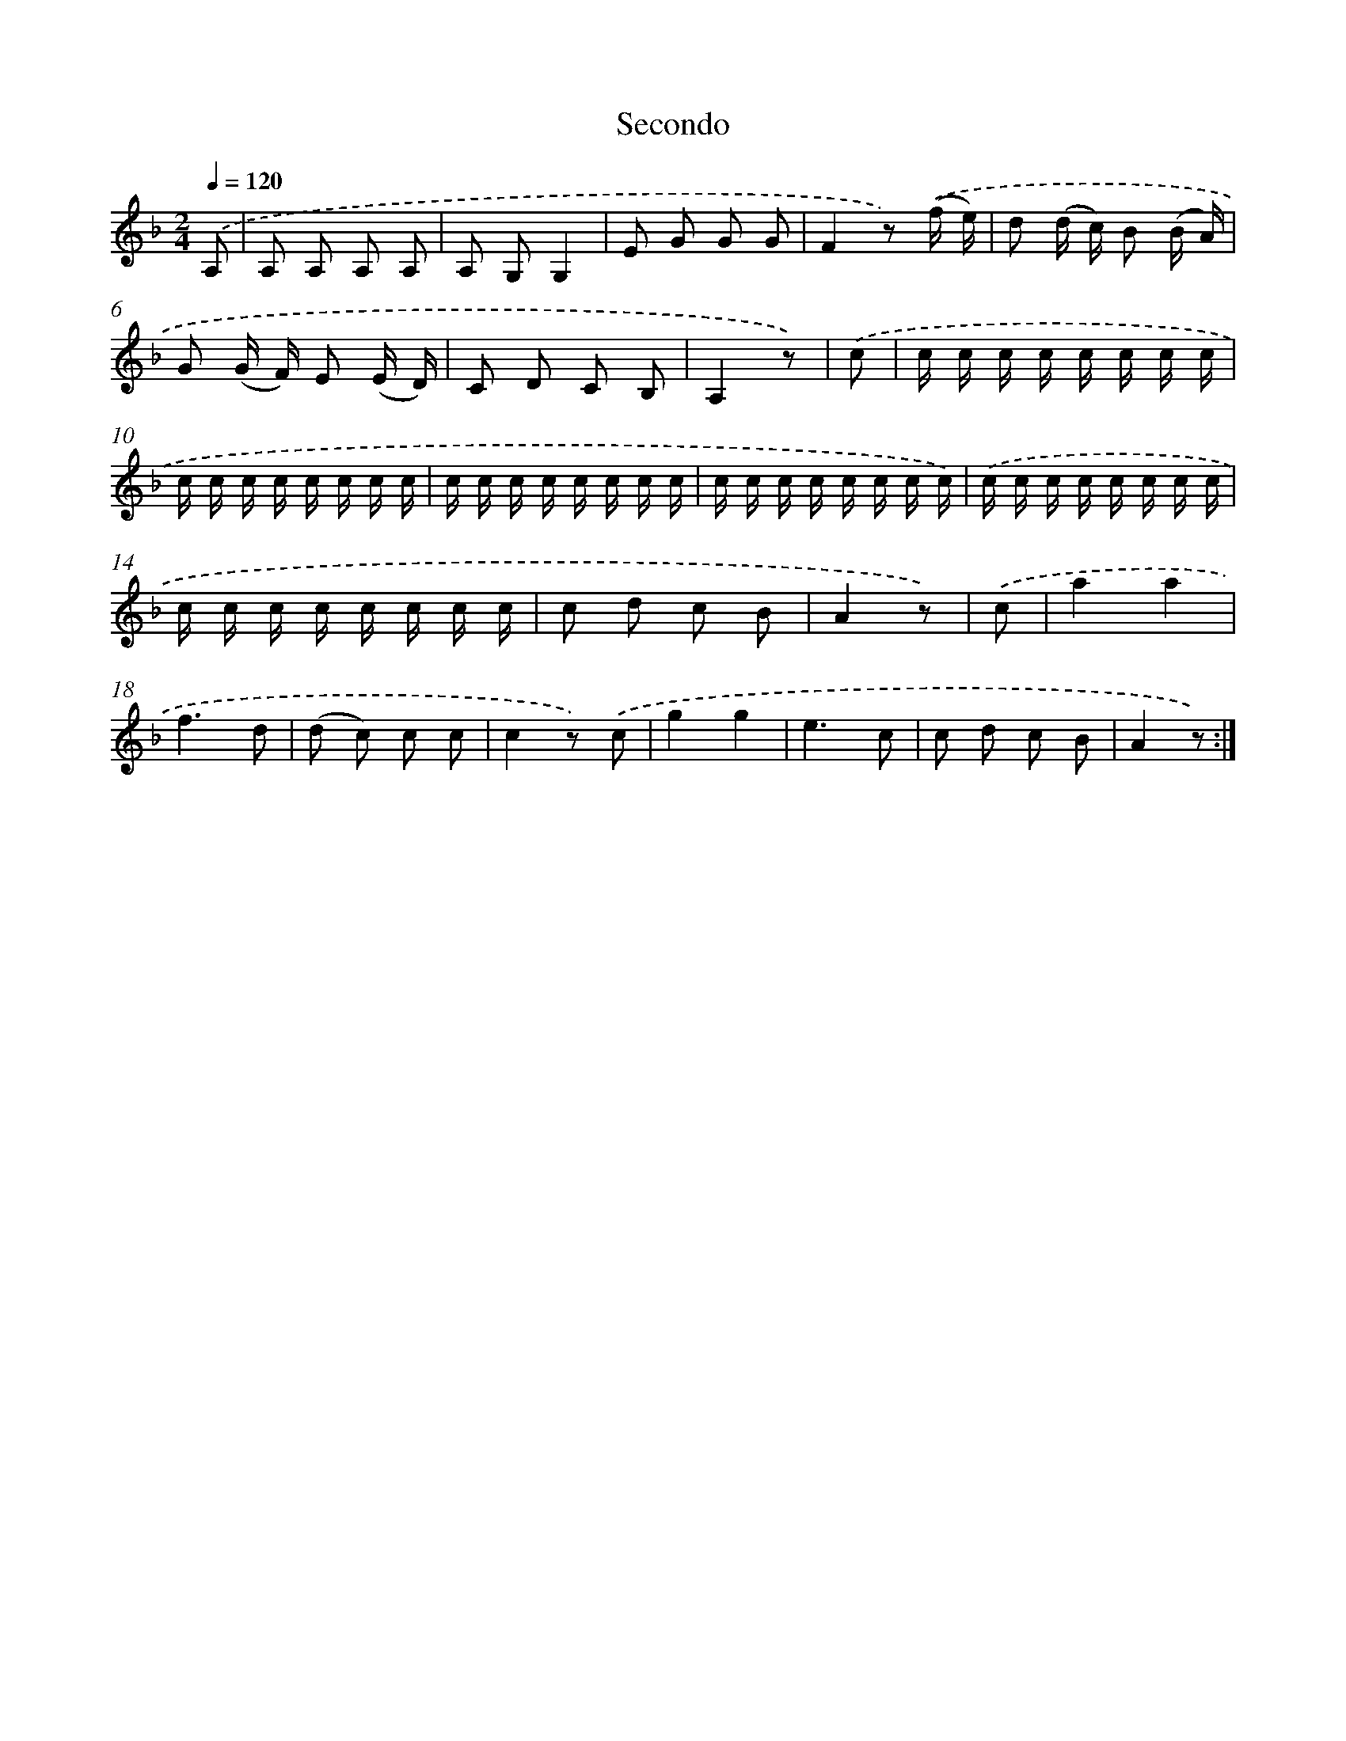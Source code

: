 X: 12537
T: Secondo
%%abc-version 2.0
%%abcx-abcm2ps-target-version 5.9.1 (29 Sep 2008)
%%abc-creator hum2abc beta
%%abcx-conversion-date 2018/11/01 14:37:25
%%humdrum-veritas 744945179
%%humdrum-veritas-data 2037254334
%%continueall 1
%%barnumbers 0
L: 1/16
M: 2/4
Q: 1/4=120
K: F clef=treble
.('A,2 [I:setbarnb 1]|
A,2 A,2 A,2 A,2 |
A,2 G,2G,4 |
E2 G2 G2 G2 |
F4z2) .('(f e) |
d2 (d c) B2 (B A) |
G2 (G F) E2 (E D) |
C2 D2 C2 B,2 |
A,4z2) |
.('c2 [I:setbarnb 9]|
c c c c c c c c |
c c c c c c c c |
c c c c c c c c |
c c c c c c c c) |
.('c c c c c c c c |
c c c c c c c c |
c2 d2 c2 B2 |
A4z2) |
.('c2 [I:setbarnb 17]|
a4a4 |
f6d2 |
(d2 c2) c2 c2 |
c4z2) .('c2 |
g4g4 |
e6c2 |
c2 d2 c2 B2 |
A4z2) :|]
